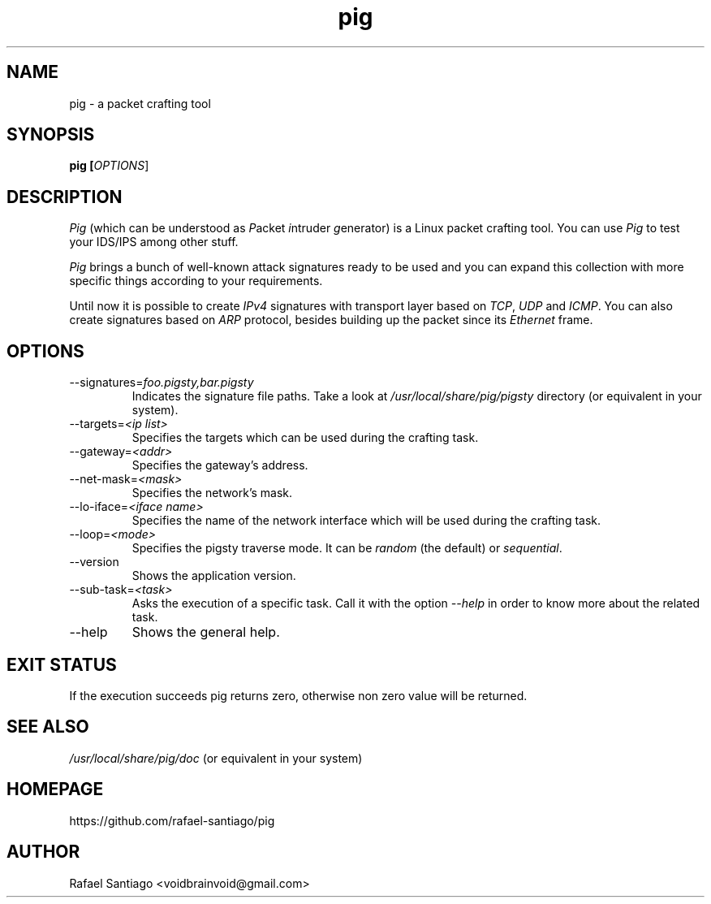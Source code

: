 .TH pig 1 "August 22, 2016" "version 0.0.4" "USER COMMANDS"
.SH NAME
pig \- a packet crafting tool
.SH SYNOPSIS
.B pig [\fIOPTIONS\fR]
.SH DESCRIPTION
\fIPig\fR (which can be understood as \fIP\fRacket \fIi\fRntruder \fIg\fRenerator) is a Linux packet crafting tool.
You can use \fIPig\fR to test your IDS/IPS among other stuff.
.PP
\fIPig\fR brings a bunch of well-known attack signatures ready to be used and you can expand this collection
with more specific things according to your requirements.
.PP
Until now it is possible to create \fIIPv4\fR signatures with transport layer based on \fITCP\fR, \fIUDP\fR and \fIICMP\fR.
You can also create signatures based on \fIARP\fR protocol, besides building up the packet since its \fIEthernet\fR frame.

.SH OPTIONS
.TP
\-\-signatures=\fIfoo.pigsty,bar.pigsty\fR
Indicates the signature file paths. Take a look at \fI/usr/local/share/pig/pigsty\fR directory (or equivalent in your system).

.TP
\-\-targets=\fI<ip list>\fR
Specifies the targets which can be used during the crafting task.

.TP
\-\-gateway=\fI<addr>\fR
Specifies the gateway's address.

.TP
\-\-net-mask=\fI<mask>\fR
Specifies the network's mask.

.TP
\-\-lo-iface=\fI<iface name>\fR
Specifies the name of the network interface which will be used during the crafting task.

.TP
\-\-loop=\fI<mode>\fR
Specifies the pigsty traverse mode. It can be \fIrandom\fR (the default) or \fIsequential\fR.

.TP
\-\-version
Shows the application version.

.TP
\-\-sub-task=\fI<task>\fR
Asks the execution of a specific task. Call it with the option \fI\-\-help\fR in order
to know more about the related task.

.TP
\-\-help
Shows the general help.

.PP
.SH EXIT STATUS
If the execution succeeds pig returns zero, otherwise non zero value will be returned.

.PP
.SH
SEE ALSO
.TP
\fI/usr/local/share/pig/doc\fR (or equivalent in your system)
.PP
.SH
HOMEPAGE
.TP
https://github.com/rafael-santiago/pig
.SH AUTHOR
Rafael Santiago <voidbrainvoid@gmail.com>
